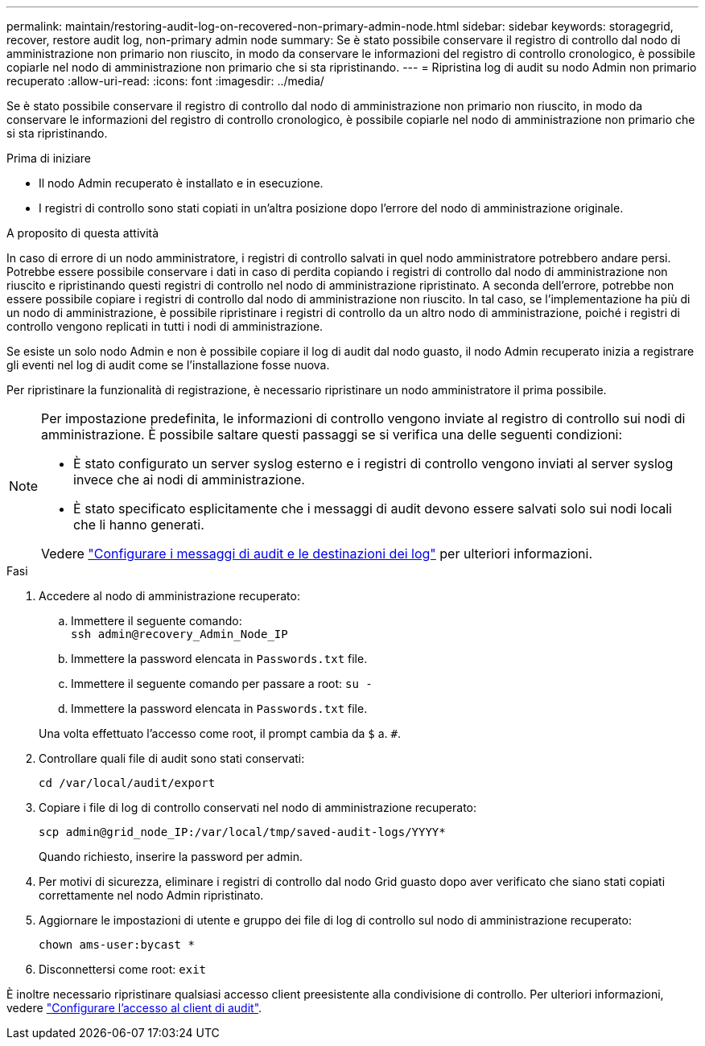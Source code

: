 ---
permalink: maintain/restoring-audit-log-on-recovered-non-primary-admin-node.html 
sidebar: sidebar 
keywords: storagegrid, recover, restore audit log, non-primary admin node 
summary: Se è stato possibile conservare il registro di controllo dal nodo di amministrazione non primario non riuscito, in modo da conservare le informazioni del registro di controllo cronologico, è possibile copiarle nel nodo di amministrazione non primario che si sta ripristinando. 
---
= Ripristina log di audit su nodo Admin non primario recuperato
:allow-uri-read: 
:icons: font
:imagesdir: ../media/


[role="lead"]
Se è stato possibile conservare il registro di controllo dal nodo di amministrazione non primario non riuscito, in modo da conservare le informazioni del registro di controllo cronologico, è possibile copiarle nel nodo di amministrazione non primario che si sta ripristinando.

.Prima di iniziare
* Il nodo Admin recuperato è installato e in esecuzione.
* I registri di controllo sono stati copiati in un'altra posizione dopo l'errore del nodo di amministrazione originale.


.A proposito di questa attività
In caso di errore di un nodo amministratore, i registri di controllo salvati in quel nodo amministratore potrebbero andare persi. Potrebbe essere possibile conservare i dati in caso di perdita copiando i registri di controllo dal nodo di amministrazione non riuscito e ripristinando questi registri di controllo nel nodo di amministrazione ripristinato. A seconda dell'errore, potrebbe non essere possibile copiare i registri di controllo dal nodo di amministrazione non riuscito. In tal caso, se l'implementazione ha più di un nodo di amministrazione, è possibile ripristinare i registri di controllo da un altro nodo di amministrazione, poiché i registri di controllo vengono replicati in tutti i nodi di amministrazione.

Se esiste un solo nodo Admin e non è possibile copiare il log di audit dal nodo guasto, il nodo Admin recuperato inizia a registrare gli eventi nel log di audit come se l'installazione fosse nuova.

Per ripristinare la funzionalità di registrazione, è necessario ripristinare un nodo amministratore il prima possibile.

[NOTE]
====
Per impostazione predefinita, le informazioni di controllo vengono inviate al registro di controllo sui nodi di amministrazione. È possibile saltare questi passaggi se si verifica una delle seguenti condizioni:

* È stato configurato un server syslog esterno e i registri di controllo vengono inviati al server syslog invece che ai nodi di amministrazione.
* È stato specificato esplicitamente che i messaggi di audit devono essere salvati solo sui nodi locali che li hanno generati.


Vedere link:../monitor/configure-audit-messages.html["Configurare i messaggi di audit e le destinazioni dei log"] per ulteriori informazioni.

====
.Fasi
. Accedere al nodo di amministrazione recuperato:
+
.. Immettere il seguente comando: +
`ssh admin@recovery_Admin_Node_IP`
.. Immettere la password elencata in `Passwords.txt` file.
.. Immettere il seguente comando per passare a root: `su -`
.. Immettere la password elencata in `Passwords.txt` file.


+
Una volta effettuato l'accesso come root, il prompt cambia da `$` a. `#`.

. Controllare quali file di audit sono stati conservati:
+
`cd /var/local/audit/export`

. Copiare i file di log di controllo conservati nel nodo di amministrazione recuperato:
+
`scp admin@grid_node_IP:/var/local/tmp/saved-audit-logs/YYYY*`

+
Quando richiesto, inserire la password per admin.

. Per motivi di sicurezza, eliminare i registri di controllo dal nodo Grid guasto dopo aver verificato che siano stati copiati correttamente nel nodo Admin ripristinato.
. Aggiornare le impostazioni di utente e gruppo dei file di log di controllo sul nodo di amministrazione recuperato:
+
`chown ams-user:bycast *`

. Disconnettersi come root: `exit`


È inoltre necessario ripristinare qualsiasi accesso client preesistente alla condivisione di controllo. Per ulteriori informazioni, vedere link:../admin/configuring-audit-client-access.html["Configurare l'accesso al client di audit"].
